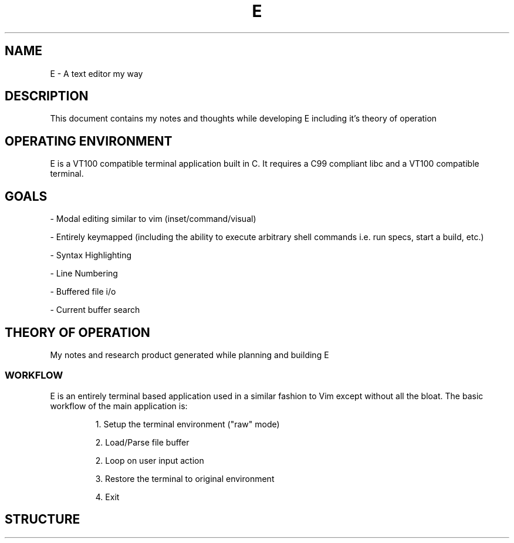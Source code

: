 .TH E 1 e\-VERSION
.SH NAME
E \- A text editor my way
.SH DESCRIPTION
This document contains my notes and thoughts while developing E including it's theory of operation
.SH OPERATING ENVIRONMENT
E is a VT100 compatible terminal application built in C.  It requires a C99 compliant libc and a VT100 compatible terminal.
.SH GOALS

\- Modal editing similar to vim (inset/command/visual)

\- Entirely keymapped (including the ability to execute arbitrary shell commands i.e. run specs, start a build, etc.)

\- Syntax Highlighting

\- Line Numbering

\- Buffered file i/o

\- Current buffer search

.SH THEORY OF OPERATION
My notes and research product generated while planning and building E

.SS WORKFLOW

E is an entirely terminal based application used in a similar fashion to Vim except without all the bloat.
The basic workflow of the main application is:

.RS
1. Setup the terminal environment ("raw" mode)

2. Load/Parse file buffer

2. Loop on user input action

3. Restore the terminal to original environment

4. Exit
.RE

.SH STRUCTURE
